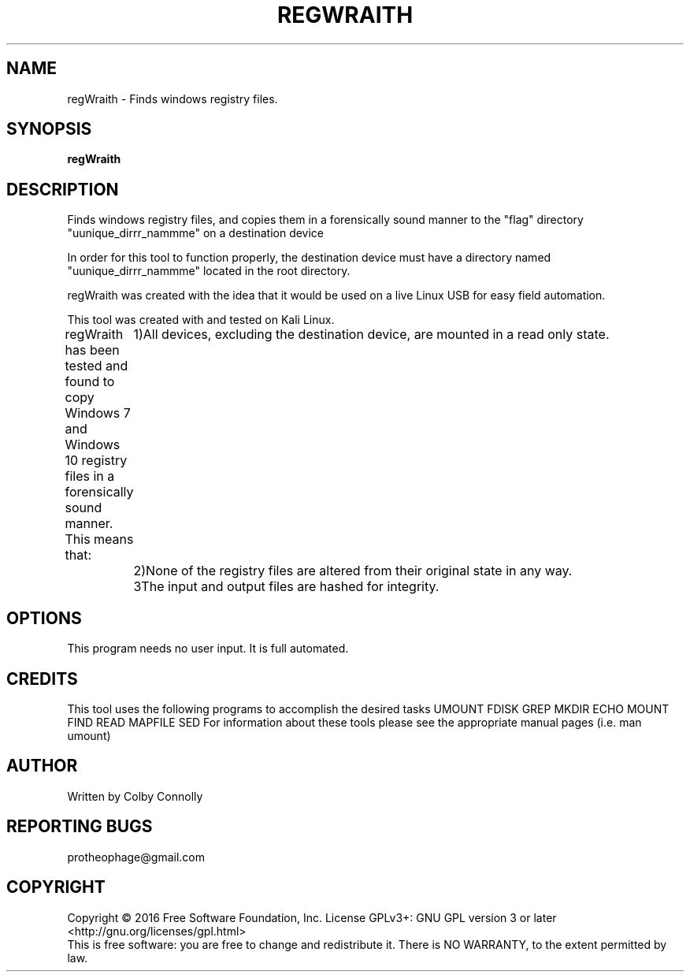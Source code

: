 .\" (C) Copyright 2017 Colby Connolly <protheophage@gmail.com>,
.\"
.TH REGWRAITH "1"
.SH NAME
regWraith \- Finds windows registry files.

.SH SYNOPSIS
.B regWraith
.SH DESCRIPTION
.PP
Finds windows registry files, and copies them in a forensically sound manner to the "flag" directory "uunique_dirrr_nammme" on a destination device

In order for this tool to function properly, the destination device must have a directory named "uunique_dirrr_nammme" located in the root directory.

regWraith was created with the idea that it would be used on a live Linux USB for easy field automation.

This tool was created with and tested on Kali Linux.

regWraith has been tested and found to copy Windows 7 and Windows 10 registry files in a forensically sound manner. This means that:
	1)All devices, excluding the destination device, are mounted in a read only state.
	2)None of the registry files are altered from their original state in any way.
	3The input and output files are hashed for integrity.

.SH OPTIONS
This program needs no user input. It is full automated.

.SH CREDITS
This tool uses the following programs to accomplish the desired tasks
UMOUNT FDISK GREP MKDIR ECHO MOUNT FIND READ MAPFILE SED
For information about these tools please see the appropriate manual pages (i.e. man umount)

.SH AUTHOR
Written by Colby Connolly

.SH "REPORTING BUGS"
protheophage@gmail.com

.SH COPYRIGHT
Copyright \(co 2016 Free Software Foundation, Inc.
License GPLv3+: GNU GPL version 3 or later <http://gnu.org/licenses/gpl.html>
.br
This is free software: you are free to change and redistribute it.
There is NO WARRANTY, to the extent permitted by law.
